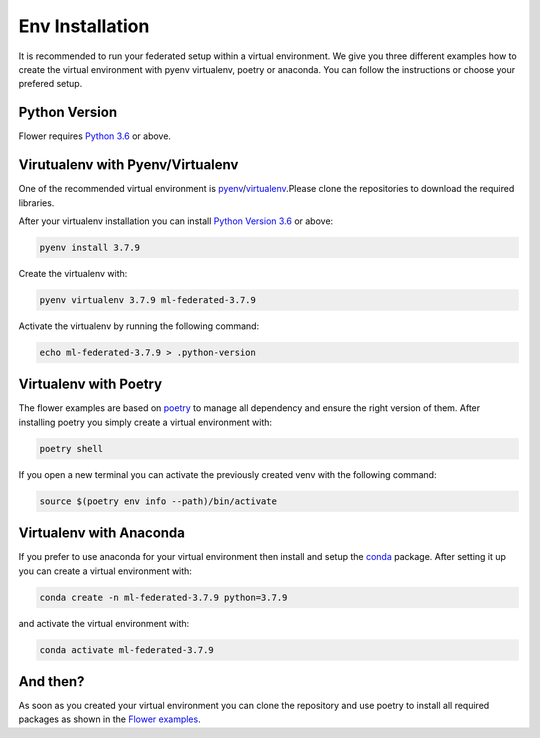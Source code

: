 Env Installation
================

It is recommended to run your federated setup within a virtual environment.
We give you three different examples how to create the virtual environment with pyenv virtualenv, poetry or anaconda. 
You can follow the instructions or choose your prefered setup. 

Python Version
--------------

Flower requires `Python 3.6 <https://docs.python.org/3.6/>`_ or above.


Virutualenv with Pyenv/Virtualenv
---------------------------------

One of the recommended virtual environment is `pyenv <https://github.com/pyenv/pyenv>`_/`virtualenv <https://github.com/pyenv/pyenv-virtualenv>`_.Please clone the repositories to download the required libraries.

After your virtualenv installation you can install `Python Version 3.6 <https://docs.python.org/3.6/>`_ or above:

.. code-block:: shell

    pyenv install 3.7.9

Create the virtualenv with:

.. code-block:: shell

    pyenv virtualenv 3.7.9 ml-federated-3.7.9


Activate the virtualenv by running the following command:

.. code-block:: shell

    echo ml-federated-3.7.9 > .python-version


Virtualenv with Poetry
----------------------

The flower examples are based on `poetry <https://python-poetry.org/docs/>`_ to manage all dependency and ensure the right version of them. After installing poetry you simply create a virtual environment with:

.. code-block:: shell

    poetry shell

If you open a new terminal you can activate the previously created venv with the following command:

.. code-block:: shell

    source $(poetry env info --path)/bin/activate


Virtualenv with Anaconda
------------------------

If you prefer to use anaconda for your virtual environment then install and setup the `conda <https://docs.conda.io/projects/conda/en/latest/user-guide/install/index.html>`_  package. After setting it up you can create a virtual environment with:

.. code-block:: shell

    conda create -n ml-federated-3.7.9 python=3.7.9

and activate the virtual environment with:

.. code-block:: shell

    conda activate ml-federated-3.7.9


And then?
---------

As soon as you created your virtual environment you can clone the repository and use poetry to install all required packages as shown in the `Flower examples <https://github.com/adap/flower/tree/main/examples/>`_. 